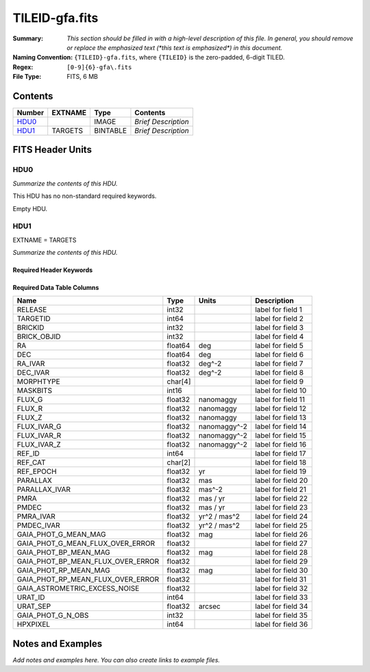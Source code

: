 ===============
TILEID-gfa.fits
===============

:Summary: *This section should be filled in with a high-level description of
    this file. In general, you should remove or replace the emphasized text
    (\*this text is emphasized\*) in this document.*
:Naming Convention: ``{TILEID}-gfa.fits``, where ``{TILEID}`` is the zero-padded,
    6-digit TILED.
:Regex: ``[0-9]{6}-gfa\.fits``
:File Type: FITS, 6 MB

Contents
========

====== ======= ======== ===================
Number EXTNAME Type     Contents
====== ======= ======== ===================
HDU0_          IMAGE    *Brief Description*
HDU1_  TARGETS BINTABLE *Brief Description*
====== ======= ======== ===================


FITS Header Units
=================

HDU0
----

*Summarize the contents of this HDU.*

This HDU has no non-standard required keywords.

Empty HDU.

HDU1
----

EXTNAME = TARGETS

*Summarize the contents of this HDU.*

Required Header Keywords
~~~~~~~~~~~~~~~~~~~~~~~~

.. collapse:: Required Header Keywords Table

    .. rst-class:: keywords

    ======== ============= ==== =======================
    KEY      Example Value Type Comment
    ======== ============= ==== =======================
    NAXIS1   164           int  width of table in bytes
    NAXIS2   43904         int  number of rows in table
    SURVEY   main          str
    RESOLVE  T             bool
    MASKBITS T             bool
    BACKUP   F             bool
    NOSEC    F             bool
    DR       9             int
    ======== ============= ==== =======================

Required Data Table Columns
~~~~~~~~~~~~~~~~~~~~~~~~~~~

.. rst-class:: columns

================================= ======= ============= ===================
Name                              Type    Units         Description
================================= ======= ============= ===================
RELEASE                           int32                 label for field   1
TARGETID                          int64                 label for field   2
BRICKID                           int32                 label for field   3
BRICK_OBJID                       int32                 label for field   4
RA                                float64 deg           label for field   5
DEC                               float64 deg           label for field   6
RA_IVAR                           float32 deg^-2        label for field   7
DEC_IVAR                          float32 deg^-2        label for field   8
MORPHTYPE                         char[4]               label for field   9
MASKBITS                          int16                 label for field  10
FLUX_G                            float32 nanomaggy     label for field  11
FLUX_R                            float32 nanomaggy     label for field  12
FLUX_Z                            float32 nanomaggy     label for field  13
FLUX_IVAR_G                       float32 nanomaggy^-2  label for field  14
FLUX_IVAR_R                       float32 nanomaggy^-2  label for field  15
FLUX_IVAR_Z                       float32 nanomaggy^-2  label for field  16
REF_ID                            int64                 label for field  17
REF_CAT                           char[2]               label for field  18
REF_EPOCH                         float32 yr            label for field  19
PARALLAX                          float32 mas           label for field  20
PARALLAX_IVAR                     float32 mas^-2        label for field  21
PMRA                              float32 mas / yr      label for field  22
PMDEC                             float32 mas / yr      label for field  23
PMRA_IVAR                         float32 yr^2 / mas^2  label for field  24
PMDEC_IVAR                        float32 yr^2 / mas^2  label for field  25
GAIA_PHOT_G_MEAN_MAG              float32 mag           label for field  26
GAIA_PHOT_G_MEAN_FLUX_OVER_ERROR  float32               label for field  27
GAIA_PHOT_BP_MEAN_MAG             float32 mag           label for field  28
GAIA_PHOT_BP_MEAN_FLUX_OVER_ERROR float32               label for field  29
GAIA_PHOT_RP_MEAN_MAG             float32 mag           label for field  30
GAIA_PHOT_RP_MEAN_FLUX_OVER_ERROR float32               label for field  31
GAIA_ASTROMETRIC_EXCESS_NOISE     float32               label for field  32
URAT_ID                           int64                 label for field  33
URAT_SEP                          float32 arcsec        label for field  34
GAIA_PHOT_G_N_OBS                 int32                 label for field  35
HPXPIXEL                          int64                 label for field  36
================================= ======= ============= ===================


Notes and Examples
==================

*Add notes and examples here.  You can also create links to example files.*
